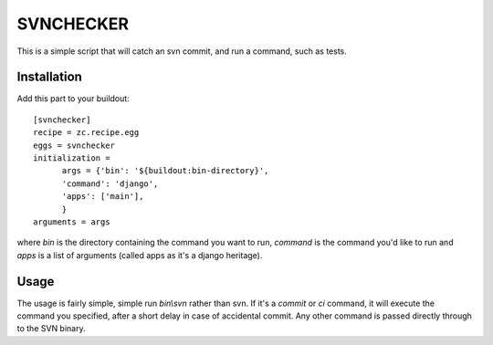 SVNCHECKER
----------

This is a simple script that will catch an svn commit, and run a command, such as tests.

Installation
============

Add this part to your buildout::

  [svnchecker]
  recipe = zc.recipe.egg
  eggs = svnchecker
  initialization = 
        args = {'bin': '${buildout:bin-directory}',
        'command': 'django',
        'apps': ['main'],
        }   
  arguments = args

where `bin` is the directory containing the command you want to run, `command` is the command you'd like to run and `apps` is a list of arguments (called apps as it's a django heritage).

Usage
=====

The usage is fairly simple, simple run `bin\\svn` rather than svn. If it's a `commit` or `ci` command, it will execute the command you specified, after a short delay in case of accidental commit. Any other command is passed directly through to the SVN binary.
